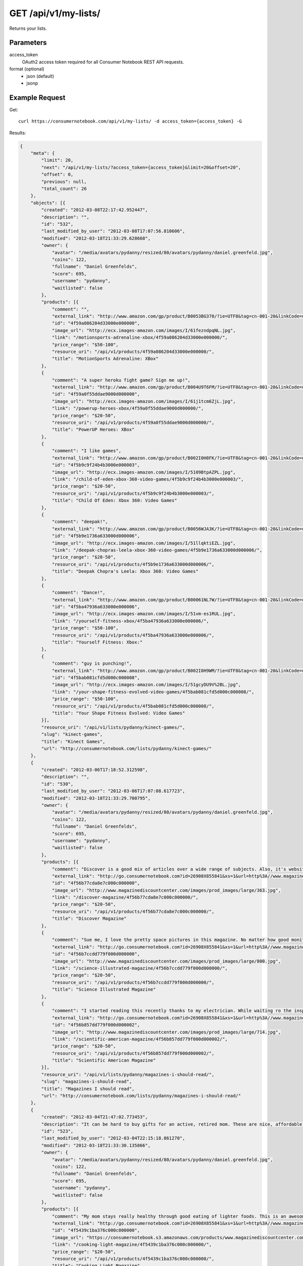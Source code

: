 .. _api-v1-my-lists:

=======================
GET /api/v1/my-lists/
=======================

Returns your lists.

Parameters
==========

access_token
    OAuth2 access token required for all Consumer Notebook REST API requests.

format (optional)
    * json (default)
    * jsonp
    

Example Request
================

Get::

    curl https://consumernotebook.com/api/v1/my-lists/ -d access_token={access_token} -G
    
Results:    

.. sourcecode:: javascript

    {
        "meta": {
            "limit": 20,
            "next": "/api/v1/my-lists/?access_token={access_token}&limit=20&offset=20",
            "offset": 0,
            "previous": null,
            "total_count": 26
        },
        "objects": [{
            "created": "2012-03-08T22:17:42.952447",
            "description": "",
            "id": "532",
            "last_modified_by_user": "2012-03-08T17:07:56.810606",
            "modified": "2012-03-18T21:33:29.628668",
            "owner": {
                "avatar": "/media/avatars/pydanny/resized/80/avatars/pydanny/daniel.greenfeld.jpg",
                "coins": 122,
                "fullname": "Daniel Greenfelds",
                "score": 695,
                "username": "pydanny",
                "waitlisted": false
            },
            "products": [{
                "comment": "",
                "external_link": "http://www.amazon.com/gp/product/B0053BG370/?ie=UTF8&tag=cn-001-20&linkCode=ur2",
                "id": "4f59a086204d33000e000000",
                "image_url": "http://ecx.images-amazon.com/images/I/61fezndpqNL.jpg",
                "link": "/motionsports-adrenaline-xbox/4f59a086204d33000e000000/",
                "price_range": "$50-100",
                "resource_uri": "/api/v1/products/4f59a086204d33000e000000/",
                "title": "MotionSports Adrenaline: XBox"
            },
            {
                "comment": "A super heroku fight game? Sign me up!",
                "external_link": "http://www.amazon.com/gp/product/B004U9T6FM/?ie=UTF8&tag=cn-001-20&linkCode=ur2",
                "id": "4f59a0f55ddae9000d000000",
                "image_url": "http://ecx.images-amazon.com/images/I/61j1tcm6ZjL.jpg",
                "link": "/powerup-heroes-xbox/4f59a0f55ddae9000d000000/",
                "price_range": "$20-50",
                "resource_uri": "/api/v1/products/4f59a0f55ddae9000d000000/",
                "title": "PowerUP Heroes: XBox"
            },
            {
                "comment": "I like games",
                "external_link": "http://www.amazon.com/gp/product/B002I0H8FK/?ie=UTF8&tag=cn-001-20&linkCode=ur2",
                "id": "4f5b9c9f24b4b3000e000003",
                "image_url": "http://ecx.images-amazon.com/images/I/5109BtpAZPL.jpg",
                "link": "/child-of-eden-xbox-360-video-games/4f5b9c9f24b4b3000e000003/",
                "price_range": "$20-50",
                "resource_uri": "/api/v1/products/4f5b9c9f24b4b3000e000003/",
                "title": "Child Of Eden: Xbox 360: Video Games"
            },
            {
                "comment": "deepak!",
                "external_link": "http://www.amazon.com/gp/product/B0056WJA3K/?ie=UTF8&tag=cn-001-20&linkCode=ur2",
                "id": "4f5b9e1736a633000d000006",
                "image_url": "http://ecx.images-amazon.com/images/I/51llqktiEZL.jpg",
                "link": "/deepak-chopras-leela-xbox-360-video-games/4f5b9e1736a633000d000006/",
                "price_range": "$20-50",
                "resource_uri": "/api/v1/products/4f5b9e1736a633000d000006/",
                "title": "Deepak Chopra's Leela: Xbox 360: Video Games"
            },
            {
                "comment": "Dance!",
                "external_link": "http://www.amazon.com/gp/product/B00061NL7W/?ie=UTF8&tag=cn-001-20&linkCode=ur2",
                "id": "4f5ba47936a633000e000006",
                "image_url": "http://ecx.images-amazon.com/images/I/51vm-es1RUL.jpg",
                "link": "/yourself-fitness-xbox/4f5ba47936a633000e000006/",
                "price_range": "$50-100",
                "resource_uri": "/api/v1/products/4f5ba47936a633000e000006/",
                "title": "Yourself Fitness: Xbox:"
            },
            {
                "comment": "guy is punching!",
                "external_link": "http://www.amazon.com/gp/product/B002I0H9WM/?ie=UTF8&tag=cn-001-20&linkCode=ur2",
                "id": "4f5bab081cfd5d000c000008",
                "image_url": "http://ecx.images-amazon.com/images/I/51gcyDU9V%2BL.jpg",
                "link": "/your-shape-fitness-evolved-video-games/4f5bab081cfd5d000c000008/",
                "price_range": "$50-100",
                "resource_uri": "/api/v1/products/4f5bab081cfd5d000c000008/",
                "title": "Your Shape Fitness Evolved: Video Games"
            }],
            "resource_uri": "/api/v1/lists/pydanny/kinect-games/",
            "slug": "kinect-games",
            "title": "Kinect Games",
            "url": "http://consumernotebook.com/lists/pydanny/kinect-games/"
        },
        {
            "created": "2012-03-06T17:18:52.312598",
            "description": "",
            "id": "530",
            "last_modified_by_user": "2012-03-06T17:07:08.617723",
            "modified": "2012-03-18T21:33:29.700795",
            "owner": {
                "avatar": "/media/avatars/pydanny/resized/80/avatars/pydanny/daniel.greenfeld.jpg",
                "coins": 122,
                "fullname": "Daniel Greenfelds",
                "score": 695,
                "username": "pydanny",
                "waitlisted": false
            },
            "products": [{
                "comment": "Discover is a good mix of articles over a wide range of subjects. Also, it's website is served out with the Python programming language.",
                "external_link": "http://go.consumernotebook.com?id=26908X855841&xs=1&url=http%3A//www.magazinediscountcenter.com/magazine-subscription/Discover.html",
                "id": "4f56b77cda8e7c000c000000",
                "image_url": "http://www.magazinediscountcenter.com/images/prod_images/large/363.jpg",
                "link": "/discover-magazine/4f56b77cda8e7c000c000000/",
                "price_range": "$20-50",
                "resource_uri": "/api/v1/products/4f56b77cda8e7c000c000000/",
                "title": "Discover Magazine"
            },
            {
                "comment": "Sue me, I love the pretty space pictures in this magazine. No matter how good monitors get, you can't get the same thing electronically.",
                "external_link": "http://go.consumernotebook.com?id=26908X855841&xs=1&url=http%3A//www.magazinediscountcenter.com/magazine-subscription/Science-Illustrated.html",
                "id": "4f56b7ccdd779f000d000000",
                "image_url": "http://www.magazinediscountcenter.com/images/prod_images/large/800.jpg",
                "link": "/science-illustrated-magazine/4f56b7ccdd779f000d000000/",
                "price_range": "$20-50",
                "resource_uri": "/api/v1/products/4f56b7ccdd779f000d000000/",
                "title": "Science Illustrated Magazine"
            },
            {
                "comment": "I started reading this recently thanks to my electrician. While waiting ro the inspector, he had a few in his van. ",
                "external_link": "http://go.consumernotebook.com?id=26908X855841&xs=1&url=http%3A//www.magazinediscountcenter.com/magazine-subscription/Scientific-American.html",
                "id": "4f56b857dd779f000d000002",
                "image_url": "http://www.magazinediscountcenter.com/images/prod_images/large/714.jpg",
                "link": "/scientific-american-magazine/4f56b857dd779f000d000002/",
                "price_range": "$20-50",
                "resource_uri": "/api/v1/products/4f56b857dd779f000d000002/",
                "title": "Scientific American Magazine"
            }],
            "resource_uri": "/api/v1/lists/pydanny/magazines-i-should-read/",
            "slug": "magazines-i-should-read",
            "title": "Magazines I should read",
            "url": "http://consumernotebook.com/lists/pydanny/magazines-i-should-read/"
        },
        {
            "created": "2012-03-04T21:47:02.773453",
            "description": "It can be hard to buy gifts for an active, retired mom. These are nice, affordable gifts any mother would love.",
            "id": "523",
            "last_modified_by_user": "2012-03-04T22:15:18.861270",
            "modified": "2012-03-18T21:33:30.135866",
            "owner": {
                "avatar": "/media/avatars/pydanny/resized/80/avatars/pydanny/daniel.greenfeld.jpg",
                "coins": 122,
                "fullname": "Daniel Greenfelds",
                "score": 695,
                "username": "pydanny",
                "waitlisted": false
            },
            "products": [{
                "comment": "My mom stays really healthy through good eating of lighter foods. This is an awesome periodical to help her out.",
                "external_link": "http://go.consumernotebook.com?id=26908X855841&xs=1&url=http%3A//www.magazinediscountcenter.com/magazine-subscription/Cooking-Light.html",
                "id": "4f5439c1ba376c000c000000",
                "image_url": "https://consumernotebook.s3.amazonaws.com/products/www.magazinediscountcenter.com/images/prod_images/large/331.jpg",
                "link": "/cooking-light-magazine/4f5439c1ba376c000c000000/",
                "price_range": "$20-50",
                "resource_uri": "/api/v1/products/4f5439c1ba376c000c000000/",
                "title": "Cooking Light Magazine"
            },
            {
                "comment": "This is great for any garden, large or small. Mom can pack in a lot of herbs or flowers into a small location in a very attractive package.",
                "external_link": "http://www.amazon.com/gp/product/B002IYHIKG/?ie=UTF8&tag=cn-001-20&linkCode=ur2",
                "id": "4f5453dfb15ef7000e000000",
                "image_url": "http://ecx.images-amazon.com/images/I/41%2Bz99pmfVL.jpg",
                "link": "/akro-mils-stack-a-pot/4f5453dfb15ef7000e000000/",
                "price_range": "$20-50",
                "resource_uri": "/api/v1/products/4f5453dfb15ef7000e000000/",
                "title": "Akro-Mils Stack-A-Pot"
            },
            {
                "comment": "Yoga has been taken up by a lot of active, retired moms. This mat stays odor free pretty much forever, and is thick enough to keep joints off cold, hard floors.",
                "external_link": "http://www.amazon.com/gp/product/B004TN51EE/?ie=UTF8&tag=cn-001-20&linkCode=ur2",
                "id": "4f54546cb15ef7000e000002",
                "image_url": "http://ecx.images-amazon.com/images/I/41i3G25PRZL.jpg",
                "link": "/aurorae-classic-yoga-mat-always-smells-good/4f54546cb15ef7000e000002/",
                "price_range": "$20-50",
                "resource_uri": "/api/v1/products/4f54546cb15ef7000e000002/",
                "title": "Aurorae Classic Yoga Mat - Always smells good."
            },
            {
                "comment": "Because of their longevity, moms often prefer plants over flowers. ",
                "external_link": "http://go.consumernotebook.com?id=26908X855841&xs=1&url=http%3A//www.flowersacrossamerica.com/product.cfm%3Fdcode%3DC26-2943",
                "id": "4f5459dfb15ef7000c000006",
                "image_url": "http://www.flowersacrossamerica.com/flowers/products/C26-2943.jpg",
                "link": "/french-garden-best-selling-flowers/4f5459dfb15ef7000c000006/",
                "price_range": "$50-100",
                "resource_uri": "/api/v1/products/4f5459dfb15ef7000c000006/",
                "title": "French Garden - Best Selling Flowers"
            },
            {
                "comment": "On the pricey side of things, this ultrabook has the grace of the MacBook Air and the familiarity of Windows.",
                "external_link": "http://go.consumernotebook.com?id=26908X855841&xs=1&url=http%3A//www.newegg.com/Product/Product.aspx%3FItem%3DN82E16834230171",
                "id": "4f545c01b15ef7000c000008",
                "image_url": "http://images17.newegg.com/is/image/newegg/34-230-171-TS?$S300W$",
                "link": "/asus-zenbook-ux31e-dh52-ultrabook-i5-170ghz-133-4gb-128gb-ssd-hdd/4f545c01b15ef7000c000008/",
                "price_range": "$1000-2000",
                "resource_uri": "/api/v1/products/4f545c01b15ef7000c000008/",
                "title": "ASUS Zenbook UX31E-DH52 Ultrabook i5 1.70GHz 13.3\" 4GB  128GB SSD HDD"
            },
            {
                "comment": "A nicely affordable laptop to give your mom, the Asus brand is known for their quality components and assembly.",
                "external_link": "http://go.consumernotebook.com?id=26908X855841&xs=1&url=http%3A//www.newegg.com/Product/Product.aspx%3FItem%3DN82E16834230359",
                "id": "4f545ceeb15ef7000e000004",
                "image_url": "http://images10.newegg.com/NeweggImage/ProductImageCompressAll300/34-230-359-02.jpg",
                "link": "/asus-eee-pc-matte-black-intel-atom-n2600-160ghz-101-1gb-ddr3-memory-320gb-hdd-netbook/4f545ceeb15ef7000e000004/",
                "price_range": "$200-500",
                "resource_uri": "/api/v1/products/4f545ceeb15ef7000e000004/",
                "title": "ASUS Eee PC Matte Black Intel Atom N2600, 1.60GHz 10.1\" 1GB DDR3 Memory 320GB HDD Netbook"
            },
            {
                "comment": "She types a lot.",
                "external_link": "http://www.amazon.com/gp/product/B00166DR9S/?ie=UTF8&tag=cn-001-20&linkCode=ur2",
                "id": "4f5a7c07204d33000c000001",
                "image_url": "http://ecx.images-amazon.com/images/I/4158fFJJcUL.jpg",
                "link": "/boss-black-leatherplus-executive-chair/4f5a7c07204d33000c000001/",
                "price_range": "$100-200",
                "resource_uri": "/api/v1/products/4f5a7c07204d33000c000001/",
                "title": "Boss Black LeatherPlus Executive Chair"
            }],
            "resource_uri": "/api/v1/lists/pydanny/gifts-to-give-your-retired-mom/",
            "slug": "gifts-to-give-your-retired-mom",
            "title": "Gifts to give your retired mom",
            "url": "http://consumernotebook.com/lists/pydanny/gifts-to-give-your-retired-mom/"
        },
        {
            "created": "2012-02-26T16:57:07.354140",
            "description": "Help me fill this out. Send me recommendations to my twitter account as pydanny.",
            "id": "503",
            "last_modified_by_user": "2012-02-27T09:41:07.737663",
            "modified": "2012-03-18T21:33:31.089989",
            "owner": {
                "avatar": "/media/avatars/pydanny/resized/80/avatars/pydanny/daniel.greenfeld.jpg",
                "coins": 122,
                "fullname": "Daniel Greenfelds",
                "score": 695,
                "username": "pydanny",
                "waitlisted": false
            },
            "products": [{
                "comment": "",
                "external_link": "http://go.consumernotebook.com?id=26908X855841&xs=1&url=http%3A//macromates.com/",
                "id": "4f4ad4e35a4305000d000000",
                "image_url": "https://consumernotebook.s3.amazonaws.com/products/manual.macromates.com/images/project_window_with_tabs.png",
                "link": "/textmate-the-missing-editor-for-mac-os-x/4f4ad4e35a4305000d000000/",
                "price_range": "Coming",
                "resource_uri": "/api/v1/products/4f4ad4e35a4305000d000000/",
                "title": "TextMate: The Missing Editor for Mac OS X"
            },
            {
                "comment": "",
                "external_link": "http://go.consumernotebook.com?id=26908X855841&xs=1&url=http%3A//www.sublimetext.com/",
                "id": "4f4ad53a5a4305000e000000",
                "image_url": "https://consumernotebook.s3.amazonaws.com/products/www.sublimetext.com/screenshots/pythonHeroSmall.png",
                "link": "/sublime-text/4f4ad53a5a4305000e000000/",
                "price_range": "Coming",
                "resource_uri": "/api/v1/products/4f4ad53a5a4305000e000000/",
                "title": "Sublime Text"
            },
            {
                "comment": "",
                "external_link": "http://go.consumernotebook.com?id=26908X855841&xs=1&url=http%3A//www.jetbrains.com/pycharm/index.html",
                "id": "4f4ad5b861e9e4000e000000",
                "image_url": "https://consumernotebook.s3.amazonaws.com/products/www.jetbrains.com/img/logo_bw.gif",
                "link": "/jetbrains-pycharm/4f4ad5b861e9e4000e000000/",
                "price_range": "Coming",
                "resource_uri": "/api/v1/products/4f4ad5b861e9e4000e000000/",
                "title": "JetBrains PyCharm"
            },
            {
                "comment": "",
                "external_link": "http://go.consumernotebook.com?id=26908X855841&xs=1&url=http%3A//pydev.org/",
                "id": "4f4ad5d55a4c6f000d000000",
                "image_url": "https://consumernotebook.s3.amazonaws.com/products/pydev.org/images/pydev_banner2.gif",
                "link": "/pydev/4f4ad5d55a4c6f000d000000/",
                "price_range": "Coming",
                "resource_uri": "/api/v1/products/4f4ad5d55a4c6f000d000000/",
                "title": "PyDev"
            },
            {
                "comment": "",
                "external_link": "http://go.consumernotebook.com?id=26908X855841&xs=1&url=https%3A//store.activestate.com/komodo-ide",
                "id": "4f4bedc7776e5e000c000000",
                "image_url": "https://consumernotebook.s3.amazonaws.com/products/store.activestate.com/sites/default/files/category_pictures/box_2012_komodo_ide_7.png",
                "link": "/komodo-ide-7-from-activestate/4f4bedc7776e5e000c000000/",
                "price_range": "Coming",
                "resource_uri": "/api/v1/products/4f4bedc7776e5e000c000000/",
                "title": "Komodo IDE 7 from ActiveState"
            },
            {
                "comment": "According to codeplex, VS supports both Iron Python and CPython.",
                "external_link": "http://go.consumernotebook.com?id=26908X855841&xs=1&url=http%3A//www.microsoftstore.com/store/msstore/en_US/pd/productID.216633300/topseller.true",
                "id": "4f4c298b611f84000d000000",
                "image_url": "https://consumernotebook.s3.amazonaws.com/products/dri1.img.digitalrivercontent.net/DRHM/Storefront/Company/msstore/images/software/pdp/en-US_Visual_Studio_Pro_2010_ESD_C5E-00532.jpg",
                "link": "/microsoft-visual-studio-2010-professional/4f4c298b611f84000d000000/",
                "price_range": "Coming",
                "resource_uri": "/api/v1/products/4f4c298b611f84000d000000/",
                "title": "Microsoft Visual Studio 2010 Professional"
            }],
            "resource_uri": "/api/v1/lists/pydanny/complete-list-of-python-editors/",
            "slug": "complete-list-of-python-editors",
            "title": "Complete List of Python Editors",
            "url": "http://consumernotebook.com/lists/pydanny/complete-list-of-python-editors/"
        },
        {
            "created": "2012-02-25T13:24:39.212716",
            "description": "",
            "id": "500",
            "last_modified_by_user": "2012-02-25T11:59:07.083030",
            "modified": "2012-03-18T21:33:31.257813",
            "owner": {
                "avatar": "/media/avatars/pydanny/resized/80/avatars/pydanny/daniel.greenfeld.jpg",
                "coins": 122,
                "fullname": "Daniel Greenfelds",
                "score": 695,
                "username": "pydanny",
                "waitlisted": false
            },
            "products": [{
                "comment": "",
                "external_link": "http://www.amazon.com/gp/product/B0050SW8OS/?ie=UTF8&tag=cn-001-20&linkCode=ur2",
                "id": "4f4951976721be000e000002",
                "image_url": "http://ecx.images-amazon.com/images/I/51%2Bqo7LzBgL.jpg",
                "link": "/uncharted-golden-abyss/4f4951976721be000e000002/",
                "price_range": "Coming",
                "resource_uri": "/api/v1/products/4f4951976721be000e000002/",
                "title": "Uncharted: Golden Abyss"
            },
            {
                "comment": "",
                "external_link": "http://www.amazon.com/gp/product/B006PP41Q8/?ie=UTF8&tag=cn-001-20&linkCode=ur2",
                "id": "4f4951ac3ad8f20012000000",
                "image_url": "http://ecx.images-amazon.com/images/I/31lvjvwfwxL.jpg",
                "link": "/playstation-vita-travel-pouch/4f4951ac3ad8f20012000000/",
                "price_range": "Coming",
                "resource_uri": "/api/v1/products/4f4951ac3ad8f20012000000/",
                "title": "PlayStation Vita Travel Pouch"
            },
            {
                "comment": "",
                "external_link": "http://www.amazon.com/gp/product/B006WJ6YH6/?ie=UTF8&tag=cn-001-20&linkCode=ur2",
                "id": "4f4951bcdd83af000d000000",
                "image_url": "http://ecx.images-amazon.com/images/I/61UdIS4QRTL.jpg",
                "link": "/rayman-origins-playstation-vita-video-games/4f4951bcdd83af000d000000/",
                "price_range": "Coming",
                "resource_uri": "/api/v1/products/4f4951bcdd83af000d000000/",
                "title": "Rayman Origins: playstation vita: Video Games"
            },
            {
                "comment": "",
                "external_link": "http://www.amazon.com/gp/product/B006VB2W08/?ie=UTF8&tag=cn-001-20&linkCode=ur2",
                "id": "4f4951d26721be000d000004",
                "image_url": "http://ecx.images-amazon.com/images/I/51TcmZUul6L.jpg",
                "link": "/lumines-electronic-symphonygames/4f4951d26721be000d000004/",
                "price_range": "Coming",
                "resource_uri": "/api/v1/products/4f4951d26721be000d000004/",
                "title": "Lumines: Electronic SymphonyGames"
            },
            {
                "comment": "",
                "external_link": "http://www.amazon.com/gp/product/B005UDTT7C/?ie=UTF8&tag=cn-001-20&linkCode=ur2",
                "id": "4f4951e8dd83af000e000002",
                "image_url": "http://ecx.images-amazon.com/images/I/61VPZBc9jtL.jpg",
                "link": "/ultimate-marvel-vs-capcom-3-playstation-vita/4f4951e8dd83af000e000002/",
                "price_range": "Coming",
                "resource_uri": "/api/v1/products/4f4951e8dd83af000e000002/",
                "title": "Ultimate Marvel vs Capcom 3: playstation vita"
            },
            {
                "comment": "",
                "external_link": "http://www.amazon.com/gp/product/B006JKASCK/?ie=UTF8&tag=cn-001-20&linkCode=ur2",
                "id": "4f49fe32251fca000e000000",
                "image_url": "http://ecx.images-amazon.com/images/I/51yVozJTUlL.jpg",
                "link": "/32gb-playstation-vita-memory-card/4f49fe32251fca000e000000/",
                "price_range": "Coming",
                "resource_uri": "/api/v1/products/4f49fe32251fca000e000000/",
                "title": "32GB PlayStation Vita Memory Card"
            },
            {
                "comment": "",
                "external_link": "http://www.amazon.com/gp/product/B002I0GY9G/?ie=UTF8&tag=cn-001-20&linkCode=ur2",
                "id": "4f49fe4a80efee000c000000",
                "image_url": "http://ecx.images-amazon.com/images/I/516L0JC1b9L.jpg",
                "link": "/army-corps-of-hell/4f49fe4a80efee000c000000/",
                "price_range": "Coming",
                "resource_uri": "/api/v1/products/4f49fe4a80efee000c000000/",
                "title": "Army Corps of Hell"
            },
            {
                "comment": "",
                "external_link": "http://www.amazon.com/gp/product/B006JKARZS/?ie=UTF8&tag=cn-001-20&linkCode=ur2",
                "id": "4f49fe5e58d56d000e000003",
                "image_url": "http://ecx.images-amazon.com/images/I/31lbtT45WjL.jpg",
                "link": "/playstation-vita-cradle-video-games/4f49fe5e58d56d000e000003/",
                "price_range": "Coming",
                "resource_uri": "/api/v1/products/4f49fe5e58d56d000e000003/",
                "title": "PlayStation Vita Cradle: Video Games"
            },
            {
                "comment": "",
                "external_link": "http://www.amazon.com/gp/product/B0050SW93S/?ie=UTF8&tag=cn-001-20&linkCode=ur2",
                "id": "4f49fe75251fca000e000002",
                "image_url": "http://ecx.images-amazon.com/images/I/517T81mwtUL.jpg",
                "link": "/resistance-burning-skies/4f49fe75251fca000e000002/",
                "price_range": "Coming",
                "resource_uri": "/api/v1/products/4f49fe75251fca000e000002/",
                "title": "Resistance: Burning Skies"
            },
            {
                "comment": "",
                "external_link": "http://www.amazon.com/gp/product/B006JI3Q7G/?ie=UTF8&tag=cn-001-20&linkCode=ur2",
                "id": "4f49fe9a251fca000c000003",
                "image_url": "http://ecx.images-amazon.com/images/I/51zm67qu-lL.jpg",
                "link": "/ea-sports-fifa-soccer/4f49fe9a251fca000c000003/",
                "price_range": "Coming",
                "resource_uri": "/api/v1/products/4f49fe9a251fca000c000003/",
                "title": "EA Sports FIFA Soccer"
            },
            {
                "comment": "",
                "external_link": "http://www.amazon.com/gp/product/B006VB2W0S/?ie=UTF8&tag=cn-001-20&linkCode=ur2",
                "id": "4f49feaa80efee000e000000",
                "image_url": "http://ecx.images-amazon.com/images/I/51RWFClN%2B4L.jpg",
                "link": "/dungeon-hunter-alliance/4f49feaa80efee000e000000/",
                "price_range": "Coming",
                "resource_uri": "/api/v1/products/4f49feaa80efee000e000000/",
                "title": "Dungeon Hunter Alliance"
            },
            {
                "comment": "",
                "external_link": "http://www.amazon.com/gp/product/B006FRNBB2/?ie=UTF8&tag=cn-001-20&linkCode=ur2",
                "id": "4f49feba251fca000d000000",
                "image_url": "http://ecx.images-amazon.com/images/I/61VdnLL2SPL.jpg",
                "link": "/touch-my-katamari/4f49feba251fca000d000000/",
                "price_range": "Coming",
                "resource_uri": "/api/v1/products/4f49feba251fca000d000000/",
                "title": "Touch My Katamari"
            },
            {
                "comment": "",
                "external_link": "http://www.amazon.com/gp/product/B006ZPAY46/?ie=UTF8&tag=cn-001-20&linkCode=ur2",
                "id": "4f49fec980efee000d000000",
                "image_url": "http://ecx.images-amazon.com/images/I/61igaHsoqyL.jpg",
                "link": "/unit-13/4f49fec980efee000d000000/",
                "price_range": "Coming",
                "resource_uri": "/api/v1/products/4f49fec980efee000d000000/",
                "title": "Unit 13"
            },
            {
                "comment": "",
                "external_link": "http://www.amazon.com/gp/product/B0074LJ3CE/?ie=UTF8&tag=cn-001-20&linkCode=ur2",
                "id": "4f49fed6251fca000d000002",
                "image_url": "http://ecx.images-amazon.com/images/I/51j21mljVPL.jpg",
                "link": "/mortal-kombat/4f49fed6251fca000d000002/",
                "price_range": "Coming",
                "resource_uri": "/api/v1/products/4f49fed6251fca000d000002/",
                "title": "Mortal Kombat"
            },
            {
                "comment": "",
                "external_link": "http://www.amazon.com/gp/product/B006FRNASG/?ie=UTF8&tag=cn-001-20&linkCode=ur2",
                "id": "4f49feec80efee000e000002",
                "image_url": "http://ecx.images-amazon.com/images/I/51I7lgmDoTL.jpg",
                "link": "/shinobido-2-revenge-of-zen/4f49feec80efee000e000002/",
                "price_range": "Coming",
                "resource_uri": "/api/v1/products/4f49feec80efee000e000002/",
                "title": "Shinobido 2: Revenge of Zen"
            },
            {
                "comment": "",
                "external_link": "http://www.amazon.com/gp/product/B0050SW33E/?ie=UTF8&tag=cn-001-20&linkCode=ur2",
                "id": "4f49feff58d56d000e000005",
                "image_url": "http://ecx.images-amazon.com/images/I/51qyuoQCD1L.jpg",
                "link": "/modnation-racers/4f49feff58d56d000e000005/",
                "price_range": "Coming",
                "resource_uri": "/api/v1/products/4f49feff58d56d000e000005/",
                "title": "ModNation Racers"
            }],
            "resource_uri": "/api/v1/lists/pydanny/vita/",
            "slug": "vita",
            "title": "Vita",
            "url": "http://consumernotebook.com/lists/pydanny/vita/"
        },
        {
            "created": "2012-02-25T13:09:29.624082",
            "description": "",
            "id": "499",
            "last_modified_by_user": "2012-02-25T11:59:07.083030",
            "modified": "2012-03-18T21:33:31.280972",
            "owner": {
                "avatar": "/media/avatars/pydanny/resized/80/avatars/pydanny/daniel.greenfeld.jpg",
                "coins": 122,
                "fullname": "Daniel Greenfelds",
                "score": 695,
                "username": "pydanny",
                "waitlisted": false
            },
            "products": [{
                "comment": "",
                "external_link": "http://go.consumernotebook.com?id=26908X855841&xs=1&url=http%3A//www.thinkgeek.com/books/nonfiction/ec9d/%3Fpfm%3Drightcolumn_NewStuffFTW_2",
                "id": "4f494e096721be000d000002",
                "image_url": "https://consumernotebook.s3.amazonaws.com/products/www.thinkgeek.com/images/products/frontsquare/ec9d_the_manga_cookbook.jpg",
                "link": "/the-manga-cookbook/4f494e096721be000d000002/",
                "price_range": "Coming",
                "resource_uri": "/api/v1/products/4f494e096721be000d000002/",
                "title": "The Manga Cookbook"
            }],
            "resource_uri": "/api/v1/lists/pydanny/kitchen-fun/",
            "slug": "kitchen-fun",
            "title": "Kitchen Fun",
            "url": "http://consumernotebook.com/lists/pydanny/kitchen-fun/"
        },
        {
            "created": "2012-02-20T00:58:29.533556",
            "description": "",
            "id": "450",
            "last_modified_by_user": "2012-02-19T17:15:31.026725",
            "modified": "2012-03-18T21:33:33.701118",
            "owner": {
                "avatar": "/media/avatars/pydanny/resized/80/avatars/pydanny/daniel.greenfeld.jpg",
                "coins": 122,
                "fullname": "Daniel Greenfelds",
                "score": 695,
                "username": "pydanny",
                "waitlisted": false
            },
            "products": [{
                "comment": "",
                "external_link": "http://go.consumernotebook.com?id=26908X855841&xs=1&url=http%3A//www.vitaminworld.com/omega-3-and-flaxseed-228/triple-omega-3-6-9-018520",
                "id": "4f420b7b758920000b000006",
                "image_url": "http://images.vitaminimages.com/vw/VF/Assets/VitaminWorld_Products/018520.jpg",
                "link": "/triple-omega-3-6-9-coenzyme-q10coq10-supplements/4f420b7b758920000b000006/",
                "price_range": "Coming",
                "resource_uri": "/api/v1/products/4f420b7b758920000b000006/",
                "title": "Triple Omega 3-6-9 | Coenzyme Q10/CoQ10 Supplements"
            },
            {
                "comment": "",
                "external_link": "http://go.consumernotebook.com?id=26908X855841&xs=1&url=http%3A//www.vitaminworld.com/omega-3-and-flaxseed-228/omega-3-fish-oil-1000-mg-003835",
                "id": "4f420b93758920000b000008",
                "image_url": "http://images.vitaminimages.com/vw/VF/Assets/VitaminWorld_Products/003835.jpg",
                "link": "/omega-3-fish-oil-1000-mg/4f420b93758920000b000008/",
                "price_range": "Coming",
                "resource_uri": "/api/v1/products/4f420b93758920000b000008/",
                "title": "Omega-3 Fish Oil 1000 mg"
            },
            {
                "comment": "",
                "external_link": "http://go.consumernotebook.com?id=26908X855841&xs=1&url=http%3A//www.vitaminworld.com/omega-3-and-flaxseed-228/maximum-strength-triple-omega-3-6-9-010148",
                "id": "4f420baae7615d000c00000e",
                "image_url": "http://images.vitaminimages.com/vw/VF/Assets/VitaminWorld_Products/010148.jpg",
                "link": "/maximum-strength-triple-omega-3-6-9/4f420baae7615d000c00000e/",
                "price_range": "Coming",
                "resource_uri": "/api/v1/products/4f420baae7615d000c00000e/",
                "title": "Maximum Strength Triple Omega 3-6-9"
            },
            {
                "comment": "",
                "external_link": "http://go.consumernotebook.com?id=26908X855841&xs=1&url=http%3A//www.vitaminworld.com/omega-3-and-flaxseed-228/wild-salmon-oil-1000-mg-004463",
                "id": "4f420be1758920000c000006",
                "image_url": "http://images.vitaminimages.com/vw/VF/Assets/VitaminWorld_Products/004463.jpg",
                "link": "/wild-salmon-oil-1000-mg/4f420be1758920000c000006/",
                "price_range": "Coming",
                "resource_uri": "/api/v1/products/4f420be1758920000c000006/",
                "title": "Wild Salmon Oil 1000 mg."
            }],
            "resource_uri": "/api/v1/lists/pydanny/health-food-and-vitamins/",
            "slug": "health-food-and-vitamins",
            "title": "Health Food and vitamins",
            "url": "http://consumernotebook.com/lists/pydanny/health-food-and-vitamins/"
        },
        {
            "created": "2012-02-18T22:14:55.262107",
            "description": "",
            "id": "438",
            "last_modified_by_user": "2012-02-18T22:09:23.437132",
            "modified": "2012-03-18T21:33:34.473370",
            "owner": {
                "avatar": "/media/avatars/pydanny/resized/80/avatars/pydanny/daniel.greenfeld.jpg",
                "coins": 122,
                "fullname": "Daniel Greenfelds",
                "score": 695,
                "username": "pydanny",
                "waitlisted": false
            },
            "products": [{
                "comment": "",
                "external_link": "http://go.consumernotebook.com?id=26908X855841&xs=1&url=http%3A//www.performancebike.com/bikes/Product_10052_10551_1094383_-1_1657509_1657508_400327",
                "id": "4f40935fefc040000a000000",
                "image_url": "http://media.performancebike.com/images/performance/products/medium/30-4207-BLG-SIDE.jpg",
                "link": "/2011-fuji-outland-29er-20-mountain-bike/4f40935fefc040000a000000/",
                "price_range": "Coming",
                "resource_uri": "/api/v1/products/4f40935fefc040000a000000/",
                "title": "2011 Fuji Outland 29er 2.0 Mountain Bike"
            },
            {
                "comment": "",
                "external_link": "http://go.consumernotebook.com?id=26908X855841&xs=1&url=http%3A//www.performancebike.com/bikes/Product_10052_10551_1110572_-1_1660010_1660008_400327",
                "id": "4f409389759712000c000000",
                "image_url": "http://media.performancebike.com/images/performance/products/medium/30-8976-BLK-SIDE.jpg",
                "link": "/2012-diamondback-overdrive-29er-mountain-bike/4f409389759712000c000000/",
                "price_range": "Coming",
                "resource_uri": "/api/v1/products/4f409389759712000c000000/",
                "title": "2012 Diamondback Overdrive 29er Mountain Bike"
            }],
            "resource_uri": "/api/v1/lists/pydanny/mountain-bikes/",
            "slug": "mountain-bikes",
            "title": "Mountain Bikes",
            "url": "http://consumernotebook.com/lists/pydanny/mountain-bikes/"
        },
        {
            "created": "2012-02-17T09:33:26.879452",
            "description": "This is where I list all the cycling gear I own or want to own or am evaluating.",
            "id": "428",
            "last_modified_by_user": "2012-02-17T08:20:12.277756",
            "modified": "2012-03-18T21:33:35.118906",
            "owner": {
                "avatar": "/media/avatars/pydanny/resized/80/avatars/pydanny/daniel.greenfeld.jpg",
                "coins": 122,
                "fullname": "Daniel Greenfelds",
                "score": 695,
                "username": "pydanny",
                "waitlisted": false
            },
            "products": [{
                "comment": "",
                "external_link": "http://go.consumernotebook.com?id=26908X855841&xs=1&url=http%3A//www.cleatskins.com/shop/Bikeskins%2520-%2520FullCoverageBikeskins/White",
                "id": "4f3e901fe0e026000c000001",
                "image_url": "http://www.cleatskins.com/shop/sites/default/files/imagecache/product/skins-085179%20final%20hero%20copy.jpg",
                "link": "/cleatskins-bikeskins-white-cleatskins/4f3e901fe0e026000c000001/",
                "price_range": "Coming",
                "resource_uri": "/api/v1/products/4f3e901fe0e026000c000001/",
                "title": "Cleatskins Bikeskins - White | Cleatskins"
            },
            {
                "comment": "",
                "external_link": "http://go.consumernotebook.com?id=26908X855841&xs=1&url=http%3A//www.performancebike.com/bikes/Product_10052_10551_1110572_-1_1660010_1660008_400327",
                "id": "4f409389759712000c000000",
                "image_url": "http://media.performancebike.com/images/performance/products/medium/30-8976-BLK-SIDE.jpg",
                "link": "/2012-diamondback-overdrive-29er-mountain-bike/4f409389759712000c000000/",
                "price_range": "Coming",
                "resource_uri": "/api/v1/products/4f409389759712000c000000/",
                "title": "2012 Diamondback Overdrive 29er Mountain Bike"
            }],
            "resource_uri": "/api/v1/lists/pydanny/bicyling/",
            "slug": "bicyling",
            "title": "Bicyling",
            "url": "http://consumernotebook.com/lists/pydanny/bicyling/"
        },
        {
            "created": "2012-02-16T11:55:24.279846",
            "description": "I need clothes and garments. The workouts are long and glorious, and I'm tired of lugging in an old travel backback.",
            "id": "425",
            "last_modified_by_user": "2012-02-18T13:56:45.549575",
            "modified": "2012-03-18T21:33:35.246908",
            "owner": {
                "avatar": "/media/avatars/pydanny/resized/80/avatars/pydanny/daniel.greenfeld.jpg",
                "coins": 122,
                "fullname": "Daniel Greenfelds",
                "score": 695,
                "username": "pydanny",
                "waitlisted": false
            },
            "products": [{
                "comment": "While it would be nice to get something that had Capoeira Batuque on it, this is a nice generic label.",
                "external_link": "http://go.consumernotebook.com?id=26908X855841&xs=1&url=http%3A//www.virtualcapoeira.com/info/accessories/pact_show/id_20420782/",
                "id": "4f3d5f48378789000b000000",
                "image_url": "http://www.virtualcapoeira.com/net/content/9291051201112819505420_300.jpg",
                "link": "/capoeira-cinch-pack-with-zipper-pocket/4f3d5f48378789000b000000/",
                "price_range": "Coming",
                "resource_uri": "/api/v1/products/4f3d5f48378789000b000000/",
                "title": "Capoeira Cinch Pack with Zipper Pocket"
            },
            {
                "comment": "",
                "external_link": "http://www.amazon.com/gp/product/B00547V62U/?ie=UTF8&tag=cn-001-20&linkCode=ur2",
                "id": "4f3d5f88378789000b000001",
                "image_url": "http://ecx.images-amazon.com/images/I/41LP21MqZmL.jpg",
                "link": "/hoodie-mens-black-capoeira-color-up-sports-clothing/4f3d5f88378789000b000001/",
                "price_range": "Coming",
                "resource_uri": "/api/v1/products/4f3d5f88378789000b000001/",
                "title": "Hoodie Mens Black \" CAPOEIRA COLOR UP \" Sports: Clothing"
            },
            {
                "comment": "",
                "external_link": "http://go.consumernotebook.com?id=26908X855841&xs=1&url=http%3A//www.virtualcapoeira.com/info/pants/pact_show/id_19386040/%3F",
                "id": "4f3d5f9b378789000c000001",
                "image_url": "http://www.virtualcapoeira.com/net/content/92910512006621233358879_300.jpg",
                "link": "/mens-white-training-pants-capoeira-pants-for-practicing/4f3d5f9b378789000c000001/",
                "price_range": "Coming",
                "resource_uri": "/api/v1/products/4f3d5f9b378789000c000001/",
                "title": "Mens White Training Pants | Capoeira Pants for Practicing"
            },
            {
                "comment": "",
                "external_link": "http://go.consumernotebook.com?id=26908X855841&xs=1&url=http%3A//www.virtualcapoeira.com/info/havaianas/pact_show/id_19385982/",
                "id": "4f401e2eb5cf53000b000001",
                "image_url": "http://www.virtualcapoeira.com/net/content/92910512006510221942913_300.jpg",
                "link": "/brazil-havaianas/4f401e2eb5cf53000b000001/",
                "price_range": "Coming",
                "resource_uri": "/api/v1/products/4f401e2eb5cf53000b000001/",
                "title": "Brazil Havaianas"
            },
            {
                "comment": "",
                "external_link": "http://go.consumernotebook.com?id=26908X855841&xs=1&url=http%3A//www.virtualcapoeira.com/info/atabaques/pact_show/id_19384823/",
                "id": "4f401ed75192ba000a000004",
                "image_url": "http://www.virtualcapoeira.com/net/content/92910512008121012593380_500.jpg",
                "link": "/atabaque-improved/4f401ed75192ba000a000004/",
                "price_range": "Coming",
                "resource_uri": "/api/v1/products/4f401ed75192ba000a000004/",
                "title": "Atabaque - Improved!"
            },
            {
                "comment": "",
                "external_link": "http://go.consumernotebook.com?id=26908X855841&xs=1&url=http%3A//www.virtualcapoeira.com/info/pandeiros/pact_show/id_19386016/",
                "id": "4f401f00b5cf53000b000002",
                "image_url": "http://www.virtualcapoeira.com/net/content/9291051200831193154964_500.jpg",
                "link": "/pandeiro/4f401f00b5cf53000b000002/",
                "price_range": "Coming",
                "resource_uri": "/api/v1/products/4f401f00b5cf53000b000002/",
                "title": "Pandeiro"
            },
            {
                "comment": "",
                "external_link": "http://www.amazon.com/gp/product/B004QITIAA/?ie=UTF8&tag=cn-001-20&linkCode=ur2",
                "id": "4f45afcafac4280100000000",
                "image_url": "http://ecx.images-amazon.com/images/I/51WxYLydVVL.jpg",
                "link": "/basic-techniques-of-capoeira/4f45afcafac4280100000000/",
                "price_range": "Coming",
                "resource_uri": "/api/v1/products/4f45afcafac4280100000000/",
                "title": "Basic Techniques Of Capoeira"
            }],
            "resource_uri": "/api/v1/lists/pydanny/capoeira-gear/",
            "slug": "capoeira-gear",
            "title": "Capoeira Gear",
            "url": "http://consumernotebook.com/lists/pydanny/capoeira-gear/"
        },
        {
            "created": "2012-01-19T00:28:26.246811",
            "description": "These are ones with crisp technique, camera, and plot.",
            "id": "420",
            "last_modified_by_user": "2012-02-15T19:39:19.418103",
            "modified": "2012-03-18T21:33:35.399116",
            "owner": {
                "avatar": "/media/avatars/pydanny/resized/80/avatars/pydanny/daniel.greenfeld.jpg",
                "coins": 122,
                "fullname": "Daniel Greenfelds",
                "score": 695,
                "username": "pydanny",
                "waitlisted": false
            },
            "products": [{
                "comment": "Really good from a technical aspect, this traditional martial arts story is like a step back into some of the post-war films about the Sino-Japanese conflict.",
                "external_link": "http://go.consumernotebook.com?id=26908X855841&xs=1&url=http%3A//www.tkqlhce.com/click-5536662-10475872%3Furl%3Dhttp%253A%252F%252Fwww.bestbuy.com%252Fsite%252Folspage.jsp%253Fid%253D1954262%2526skuId%253D18601525%2526type%253Dproduct%2526ci_src%253D11138%2526ci_sku%253D18601525",
                "id": "4f3c0176ebae2600040000dd",
                "image_url": "http://images.bestbuy.com/BestBuy_US/images/products/1860/18601525.jpg",
                "link": "/ip-man-dubbed-subtitle-ac3/4f3c0176ebae2600040000dd/",
                "price_range": "Coming",
                "resource_uri": "/api/v1/products/4f3c0176ebae2600040000dd/",
                "title": "Ip Man - Dubbed Subtitle AC3"
            },
            {
                "comment": "This is the original 1978 film with master kicker Hwang Jang Lee as the bad guy. The subtitled version is infinitely better than the dubbed, because otherwise you will miss the earth, rich Cantonese humor of the period. ",
                "external_link": "http://go.consumernotebook.com?id=26908X855841&xs=1&url=http%3A//www.jdoqocy.com/click-5536662-10475872%3Furl%3Dhttp%253A%252F%252Fwww.bestbuy.com%252Fsite%252Folspage.jsp%253Fid%253D21522%2526skuId%253D4522369%2526type%253Dproduct%2526ci_src%253D11138%2526ci_sku%253D4522369",
                "id": "4f3c0187ebae260004000140",
                "image_url": "http://images.bestbuy.com/BestBuy_US/images/products/4522/4522369.jpg",
                "link": "/drunken-master-widescreen-dubbed-subtitle/4f3c0187ebae260004000140/",
                "price_range": "$10-20",
                "resource_uri": "/api/v1/products/4f3c0187ebae260004000140/",
                "title": "Drunken Master - Widescreen Dubbed Subtitle"
            },
            {
                "comment": "The sequel to the first Ip Man movie, this is a really good depiction of post-war Hong Kong. The early part of the film has an embellished depiction of the sort of challenges that used to happen in martial arts communities. The later part of the movie is also pretty good, sort of like Rocky I & II but with Kung Fu vs Boxing.",
                "external_link": "http://go.consumernotebook.com?id=26908X855841&xs=1&url=http%3A//www.tkqlhce.com/click-5536662-10475872%3Furl%3Dhttp%253A%252F%252Fwww.bestbuy.com%252Fsite%252Folspage.jsp%253Fid%253D2181504%2526skuId%253D19008394%2526type%253Dproduct%2526ci_src%253D11138%2526ci_sku%253D19008394",
                "id": "4f3c018bebae26000400016f",
                "image_url": "http://images.bestbuy.com/BestBuy_US/images/products/1900/19008394.jpg",
                "link": "/ip-man-2-legend-of-the-grandmaster-/4f3c018bebae26000400016f/",
                "price_range": "Coming",
                "resource_uri": "/api/v1/products/4f3c018bebae26000400016f/",
                "title": "Ip Man 2: Legend of the Grandmaster -"
            }],
            "resource_uri": "/api/v1/lists/pydanny/good-martial-arts-movies/",
            "slug": "good-martial-arts-movies",
            "title": "Good Martial Arts movies",
            "url": "http://consumernotebook.com/lists/pydanny/good-martial-arts-movies/"
        },
        {
            "created": "2012-01-17T16:17:28.595236",
            "description": "I love Python but I'm doing a lot of Javascript these days. Either in JQuery or MongoDB. These are the books that I live by in my day-to-day efforts as a developer.",
            "id": "418",
            "last_modified_by_user": "2012-02-15T19:39:46.183310",
            "modified": "2012-03-18T21:33:35.533323",
            "owner": {
                "avatar": "/media/avatars/pydanny/resized/80/avatars/pydanny/daniel.greenfeld.jpg",
                "coins": 122,
                "fullname": "Daniel Greenfelds",
                "score": 695,
                "username": "pydanny",
                "waitlisted": false
            },
            "products": [{
                "comment": "",
                "external_link": "http://www.amazon.com/gp/product/0596517742/?ie=UTF8&tag=cn-001-20&linkCode=ur2",
                "id": "4f3c0164ebae260004000040",
                "image_url": "http://ecx.images-amazon.com/images/I/51YIYr01vsL.jpg",
                "link": "/javascript-the-good-parts/4f3c0164ebae260004000040/",
                "price_range": "Coming",
                "resource_uri": "/api/v1/products/4f3c0164ebae260004000040/",
                "title": "JavaScript: The Good Parts"
            },
            {
                "comment": "",
                "external_link": "http://www.amazon.com/gp/product/193398869X/?ie=UTF8&tag=cn-001-20&linkCode=ur2",
                "id": "4f3c0192ebae260004000186",
                "image_url": "http://ecx.images-amazon.com/images/I/51jbPsZnqhL.jpg",
                "link": "/secrets-of-the-javascript-ninja/4f3c0192ebae260004000186/",
                "price_range": "Coming",
                "resource_uri": "/api/v1/products/4f3c0192ebae260004000186/",
                "title": "Secrets of the JavaScript Ninja"
            }],
            "resource_uri": "/api/v1/lists/pydanny/must-have-javascript-books/",
            "slug": "must-have-javascript-books",
            "title": "Must have Javascript books",
            "url": "http://consumernotebook.com/lists/pydanny/must-have-javascript-books/"
        },
        {
            "created": "2012-01-06T20:50:43.350547",
            "description": "Here is a straight-forward list of books I want to read.",
            "id": "396",
            "last_modified_by_user": "2012-02-27T23:25:01.052168",
            "modified": "2012-03-18T21:33:35.905302",
            "owner": {
                "avatar": "/media/avatars/pydanny/resized/80/avatars/pydanny/daniel.greenfeld.jpg",
                "coins": 122,
                "fullname": "Daniel Greenfelds",
                "score": 695,
                "username": "pydanny",
                "waitlisted": false
            },
            "products": [{
                "comment": "Numpy book to help me get deep into this amazing library? Yes please!",
                "external_link": "http://www.amazon.com/gp/product/1849515301/?ie=UTF8&tag=cn-001-20&linkCode=ur2",
                "id": "4f3c0163ebae26000400002d",
                "image_url": "http://ecx.images-amazon.com/images/I/51o0XqA%2BsLL.jpg",
                "link": "/numpy-15-beginners-guide/4f3c0163ebae26000400002d/",
                "price_range": "Coming",
                "resource_uri": "/api/v1/products/4f3c0163ebae26000400002d/",
                "title": "NumPy 1.5 Beginner's Guide"
            },
            {
                "comment": "I want to learn about licensing and here we go.",
                "external_link": "http://www.amazon.com/gp/product/0596517963/?ie=UTF8&tag=cn-001-20&linkCode=ur2",
                "id": "4f3c0164ebae260004000054",
                "image_url": "http://ecx.images-amazon.com/images/I/51Wbp2dbB9L.jpg",
                "link": "/intellectual-property-and-open-source-a-practical-guide-to-protecting-code/4f3c0164ebae260004000054/",
                "price_range": "Coming",
                "resource_uri": "/api/v1/products/4f3c0164ebae260004000054/",
                "title": "Intellectual Property and Open Source: A Practical Guide to Protecting Code"
            },
            {
                "comment": "Design principals that may turn out to be useful",
                "external_link": "http://www.amazon.com/gp/product/1119998956/?ie=UTF8&tag=cn-001-20&linkCode=ur2",
                "id": "4f3c016aebae26000400009a",
                "image_url": "http://ecx.images-amazon.com/images/I/51SiSPTX2FL.jpg",
                "link": "/design-for-hackers-reverse-engineering-beauty/4f3c016aebae26000400009a/",
                "price_range": "Coming",
                "resource_uri": "/api/v1/products/4f3c016aebae26000400009a/",
                "title": "Design for Hackers: Reverse Engineering Beauty"
            },
            {
                "comment": "Hard to find but an absolute classic. I kick myself for not buying it in the past when I had the chance.",
                "external_link": "http://www.amazon.com/gp/product/0804817162/?ie=UTF8&tag=cn-001-20&linkCode=ur2",
                "id": "4f3c016aebae2600040000aa",
                "image_url": "http://ecx.images-amazon.com/images/I/51zESeeKbEL.jpg",
                "link": "/the-weapons-and-fighting-arts-of-indonesia/4f3c016aebae2600040000aa/",
                "price_range": "Coming",
                "resource_uri": "/api/v1/products/4f3c016aebae2600040000aa/",
                "title": "The Weapons and Fighting Arts of Indonesia"
            },
            {
                "comment": "Steve White and David Weber have an interesting science fiction series and here the former continues to the saga alone. I wish this were on Kindle but here is the paperback for good measure.",
                "external_link": "http://www.amazon.com/gp/product/1416555617/?ie=UTF8&tag=cn-001-20&linkCode=ur2",
                "id": "4f3c0176ebae2600040000e1",
                "image_url": "http://ecx.images-amazon.com/images/I/515VlhmCUML.jpg",
                "link": "/exodus-starfire-bk-5/4f3c0176ebae2600040000e1/",
                "price_range": "Coming",
                "resource_uri": "/api/v1/products/4f3c0176ebae2600040000e1/",
                "title": "Exodus (Starfire, Bk. 5)"
            },
            {
                "comment": "The follow-up to Exodus by Steve White, this is another paperback Science Fiction book I would love to read.",
                "external_link": "http://www.amazon.com/gp/product/1439134332/?ie=UTF8&tag=cn-001-20&linkCode=ur2",
                "id": "4f3c0176ebae2600040000e5",
                "image_url": "http://ecx.images-amazon.com/images/I/51mmwkUYj9L.jpg",
                "link": "/extremis-na-starfire/4f3c0176ebae2600040000e5/",
                "price_range": "Coming",
                "resource_uri": "/api/v1/products/4f3c0176ebae2600040000e5/",
                "title": "Extremis: N/A (Starfire)"
            },
            {
                "comment": "Wondering if this is good. It's all over the place so maybe I'll give it a try.",
                "external_link": "http://www.amazon.com/gp/product/B0015DROBO/?ie=UTF8&tag=cn-001-20&linkCode=ur2",
                "id": "4f3c017cebae26000400012b",
                "image_url": "http://ecx.images-amazon.com/images/I/511x0O8%2B5SL.jpg",
                "link": "/the-girl-with-the-dragon-tattoo-millennium-trilogy/4f3c017cebae26000400012b/",
                "price_range": "Coming",
                "resource_uri": "/api/v1/products/4f3c017cebae26000400012b/",
                "title": "The Girl with the Dragon Tattoo (Millennium Trilogy)"
            },
            {
                "comment": "KIndle version of Van Lindburgh's critical work on intellectual property.",
                "external_link": "http://www.amazon.com/gp/product/B0043D2E3Q/?ie=UTF8&tag=cn-001-20&linkCode=ur2",
                "id": "4f3c019debae2600040001a8",
                "image_url": "http://ecx.images-amazon.com/images/I/51mP6v3qllL.jpg",
                "link": "/intellectual-property-and-open-source-a-practical-guide-to-protecting-code/4f3c019debae2600040001a8/",
                "price_range": "Coming",
                "resource_uri": "/api/v1/products/4f3c019debae2600040001a8/",
                "title": "Intellectual Property and Open Source: A Practical Guide to Protecting Code"
            },
            {
                "comment": "By Heresies Distressed picks up exactly at the end of Book 2 of the safehold series. As the reformation gets into swing, the world leaps into turmoil.",
                "external_link": "http://www.amazon.com/gp/product/B002LATV2K/?ie=UTF8&tag=cn-001-20&linkCode=ur2",
                "id": "4f3c019eebae2600040001bb",
                "image_url": "http://ecx.images-amazon.com/images/I/51PKqNsiHPL.jpg",
                "link": "/by-heresies-distressed/4f3c019eebae2600040001bb/",
                "price_range": "$0-10",
                "resource_uri": "/api/v1/products/4f3c019eebae2600040001bb/",
                "title": "By Heresies Distressed"
            },
            {
                "comment": "",
                "external_link": "http://go.consumernotebook.com?id=26908X855841&xs=1&url=http%3A//www.packtpub.com/numpy-1-5-using-real-world-examples-beginners-guide/book%23author",
                "id": "4f44f78e358859000b00000b",
                "image_url": "https://www.packtpub.com/sites/default/files/imagecache/productview_ebook/5306OS_NumPy%201.5_FrontCover.jpg",
                "link": "/numpy-15-beginners-guide-packt-publishing-technical-it-book-and-ebook-store/4f44f78e358859000b00000b/",
                "price_range": "Coming",
                "resource_uri": "/api/v1/products/4f44f78e358859000b00000b/",
                "title": "NumPy 1.5 Beginner's Guide | Packt Publishing Technical & IT Book and eBook Store"
            },
            {
                "comment": "",
                "external_link": "http://www.amazon.com/gp/product/3540739157/?ie=UTF8&tag=cn-001-20&linkCode=ur2",
                "id": "4f44f8565602c3000a000003",
                "image_url": "http://ecx.images-amazon.com/images/I/41N6MyO%2BIIL.jpg",
                "link": "/python-scripting-for-computational-science-hans-petter-langtangen/4f44f8565602c3000a000003/",
                "price_range": "Coming",
                "resource_uri": "/api/v1/products/4f44f8565602c3000a000003/",
                "title": "Python Scripting for Computational Science  Hans Petter Langtangen"
            },
            {
                "comment": "",
                "external_link": "http://go.consumernotebook.com?id=26908X855841&xs=1&url=http%3A//www.packtpub.com/matplotlib-python-development/book",
                "id": "4f44f92f3b0a04000c000004",
                "image_url": "https://www.packtpub.com/sites/default/files/imagecache/productview_ebook/bookimages/4947_MockupCover.jpg",
                "link": "/matplotlib-for-python-developers-packt-publishing-technical-it-book-and-ebook-store/4f44f92f3b0a04000c000004/",
                "price_range": "Coming",
                "resource_uri": "/api/v1/products/4f44f92f3b0a04000c000004/",
                "title": "Matplotlib for Python Developers | Packt Publishing Technical & IT Book and eBook Store"
            },
            {
                "comment": "",
                "external_link": "http://go.consumernotebook.com?id=26908X855841&xs=1&url=http%3A//www.tramy.us/",
                "id": "4f44f9d65602c3000c000009",
                "image_url": "http://www.tramy.us/setfree_small.png",
                "link": "/guide-to-numpy-travis-e-oliphant/4f44f9d65602c3000c000009/",
                "price_range": "Coming",
                "resource_uri": "/api/v1/products/4f44f9d65602c3000c000009/",
                "title": "Guide to Numpy Travis E. Oliphant"
            },
            {
                "comment": "",
                "external_link": "http://www.amazon.com/gp/product/1430218436/?ie=UTF8&tag=cn-001-20&linkCode=ur2",
                "id": "4f4501af3b0a04000a000008",
                "image_url": "http://ecx.images-amazon.com/images/I/51ww9Itv0RL.jpg",
                "link": "/beginning-python-visualization-crafting-visual-transformation/4f4501af3b0a04000a000008/",
                "price_range": "Coming",
                "resource_uri": "/api/v1/products/4f4501af3b0a04000a000008/",
                "title": "Beginning Python Visualization: Crafting Visual Transformation"
            },
            {
                "comment": "",
                "external_link": "http://go.consumernotebook.com?id=26908X855841&xs=1&url=http%3A//www.thinkgeek.com/books/nonfiction/ec9d/%3Fpfm%3Drightcolumn_NewStuffFTW_2",
                "id": "4f494e096721be000d000002",
                "image_url": "https://consumernotebook.s3.amazonaws.com/products/www.thinkgeek.com/images/products/frontsquare/ec9d_the_manga_cookbook.jpg",
                "link": "/the-manga-cookbook/4f494e096721be000d000002/",
                "price_range": "Coming",
                "resource_uri": "/api/v1/products/4f494e096721be000d000002/",
                "title": "The Manga Cookbook"
            },
            {
                "comment": "",
                "external_link": "http://www.amazon.com/gp/product/0316007625/?ie=UTF8&tag=cn-001-20&linkCode=ur2",
                "id": "4f49b7c3feac66000d000000",
                "image_url": "http://ecx.images-amazon.com/images/I/51ycgh845CL.jpg",
                "link": "/shark-vs-train-by-chris-barton-tom-lichtenheld/4f49b7c3feac66000d000000/",
                "price_range": "Coming",
                "resource_uri": "/api/v1/products/4f49b7c3feac66000d000000/",
                "title": "Shark vs. Train by Chris Barton, Tom Lichtenheld"
            },
            {
                "comment": "",
                "external_link": "http://www.amazon.com/gp/product/0399526145/?ie=UTF8&tag=cn-001-20&linkCode=ur2",
                "id": "4f5054f57eb9f6000c000000",
                "image_url": "http://ecx.images-amazon.com/images/I/51xd5JLUbDL.jpg",
                "link": "/the-7-powers-of-questions-secrets-to-successful-communication-in-life-and-at-work-by-dorothy-leeds/4f5054f57eb9f6000c000000/",
                "price_range": "$20-50",
                "resource_uri": "/api/v1/products/4f5054f57eb9f6000c000000/",
                "title": "The 7 Powers of Questions: Secrets to Successful Communication in Life and at Work by Dorothy Leeds"
            },
            {
                "comment": "Copernicus changed the world with this book.",
                "external_link": "http://www.amazon.com/gp/product/1573920355/?ie=UTF8&tag=cn-001-20&linkCode=ur2",
                "id": "4f53dc64fe40db000e000000",
                "image_url": "http://ecx.images-amazon.com/images/I/41UVdLKeROL.jpg",
                "link": "/on-the-revolutions-of-heavenly-spheres-by-nicolaus-copernicus-books/4f53dc64fe40db000e000000/",
                "price_range": "$10-20",
                "resource_uri": "/api/v1/products/4f53dc64fe40db000e000000/",
                "title": "On the Revolutions of Heavenly Spheres by Nicolaus Copernicus: Books"
            },
            {
                "comment": "I've read this book a few times, but I just want this nice collector's version.",
                "external_link": "http://www.amazon.com/gp/product/4770028016/?ie=UTF8&tag=cn-001-20&linkCode=ur2",
                "id": "4f5811d5a2fb42000e000000",
                "image_url": "http://ecx.images-amazon.com/images/I/51FIg2hszaL.jpg",
                "link": "/the-book-of-five-rings-bushido-the-way-of-the-warrior-9784770028013-miyamoto-musashi-william/4f5811d5a2fb42000e000000/",
                "price_range": "$50-100",
                "resource_uri": "/api/v1/products/4f5811d5a2fb42000e000000/",
                "title": "The Book of Five Rings (Bushido--The Way of the Warrior) (9784770028013): Miyamoto Musashi, William "
            },
            {
                "comment": "I really like Scalzi's \"Old Man\" universe. This is stories from the point of view of Jane Sagan.",
                "external_link": "http://www.amazon.com/gp/product/B005OTDQQ2/?ie=UTF8&tag=cn-001-20&linkCode=ur2",
                "id": "4f650c89931314000d000000",
                "image_url": "http://ecx.images-amazon.com/images/I/51vvGdFBs1L.jpg",
                "link": "/the-sagan-diary-ebook-john-scalzi-kindle-store/4f650c89931314000d000000/",
                "price_range": "$0-10",
                "resource_uri": "/api/v1/products/4f650c89931314000d000000/",
                "title": "The Sagan Diary eBook: John Scalzi: Kindle Store"
            },
            {
                "comment": "",
                "external_link": "http://www.amazon.com/gp/product/B005OTEEEA/?ie=UTF8&tag=cn-001-20&linkCode=ur2",
                "id": "4f657b759007d7000e000002",
                "image_url": "http://ecx.images-amazon.com/images/I/51CuKsKGF8L.jpg",
                "link": "/questions-for-a-soldier-ebook-john-scalzi/4f657b759007d7000e000002/",
                "price_range": "$0-10",
                "resource_uri": "/api/v1/products/4f657b759007d7000e000002/",
                "title": "Questions for a Soldier eBook: John Scalzi"
            }],
            "resource_uri": "/api/v1/lists/pydanny/book-wishlist/",
            "slug": "book-wishlist",
            "title": "Book wishlist",
            "url": "http://consumernotebook.com/lists/pydanny/book-wishlist/"
        },
        {
            "created": "2012-01-04T10:11:03.055199",
            "description": "These are pieces I want to have in my house.",
            "id": "381",
            "last_modified_by_user": "2012-01-04T17:00:06.062991",
            "modified": "2012-03-18T21:33:36.544364",
            "owner": {
                "avatar": "/media/avatars/pydanny/resized/80/avatars/pydanny/daniel.greenfeld.jpg",
                "coins": 122,
                "fullname": "Daniel Greenfelds",
                "score": 695,
                "username": "pydanny",
                "waitlisted": false
            },
            "products": [{
                "comment": "An Elephant table would go well with the Zebra Accent chair.",
                "external_link": "http://www.amazon.com/gp/product/B001AQ6GJW/?ie=UTF8&tag=cn-001-20&linkCode=ur2",
                "id": "4f3c017debae26000400013b",
                "image_url": "http://ecx.images-amazon.com/images/I/41ZD%2BE7s9OL.jpg",
                "link": "/twos-company-elephant-side-table-ceramic/4f3c017debae26000400013b/",
                "price_range": "Coming",
                "resource_uri": "/api/v1/products/4f3c017debae26000400013b/",
                "title": "Two's Company Elephant Side Table Ceramic"
            },
            {
                "comment": "This chair would look great in a room with an indoor pool full of lovely dappled sunlight coming through the windows.",
                "external_link": "http://www.amazon.com/gp/product/B005XEHTKM/?ie=UTF8&tag=cn-001-20&linkCode=ur2",
                "id": "4f3c01a9ebae260004000245",
                "image_url": "http://ecx.images-amazon.com/images/I/41xhGQ2NoQL.jpg",
                "link": "/deco-zebra-accent-chair/4f3c01a9ebae260004000245/",
                "price_range": "Coming",
                "resource_uri": "/api/v1/products/4f3c01a9ebae260004000245/",
                "title": "Deco Zebra Accent Chair"
            },
            {
                "comment": "need a new chair",
                "external_link": "http://www.amazon.com/gp/product/B00166DR9S/?ie=UTF8&tag=cn-001-20&linkCode=ur2",
                "id": "4f5a7c07204d33000c000001",
                "image_url": "http://ecx.images-amazon.com/images/I/4158fFJJcUL.jpg",
                "link": "/boss-black-leatherplus-executive-chair/4f5a7c07204d33000c000001/",
                "price_range": "$100-200",
                "resource_uri": "/api/v1/products/4f5a7c07204d33000c000001/",
                "title": "Boss Black LeatherPlus Executive Chair"
            },
            {
                "comment": "Yet another chair.",
                "external_link": "http://www.amazon.com/gp/product/B002ZDUDV6/?ie=UTF8&tag=cn-001-20&linkCode=ur2",
                "id": "4f5a85d8310cb0000c000002",
                "image_url": "http://ecx.images-amazon.com/images/I/312qZgDBpML.jpg",
                "link": "/flash-furniture-black-leather-office-chair-go-7194b-bk-gg-office-products/4f5a85d8310cb0000c000002/",
                "price_range": "$100-200",
                "resource_uri": "/api/v1/products/4f5a85d8310cb0000c000002/",
                "title": "Flash furniture Black Leather Office Chair, GO-7194B-BK-GG: Office Products"
            }],
            "resource_uri": "/api/v1/lists/pydanny/furniture-wishlist/",
            "slug": "furniture-wishlist",
            "title": "Furniture Wishlist",
            "url": "http://consumernotebook.com/lists/pydanny/furniture-wishlist/"
        },
        {
            "created": "2012-01-03T09:07:19.577826",
            "description": "I love documentaries!",
            "id": "378",
            "last_modified_by_user": "2012-01-03T23:35:38.095761",
            "modified": "2012-03-18T21:33:36.755567",
            "owner": {
                "avatar": "/media/avatars/pydanny/resized/80/avatars/pydanny/daniel.greenfeld.jpg",
                "coins": 122,
                "fullname": "Daniel Greenfelds",
                "score": 695,
                "username": "pydanny",
                "waitlisted": false
            },
            "products": [{
                "comment": "The story of how Capoeira came to Switzerland. Not sure if it is any good but it seems interesting.",
                "external_link": "http://www.amazon.com/gp/product/B000FGG5GC/?ie=UTF8&tag=cn-001-20&linkCode=ur2",
                "id": "4f3c018bebae26000400016a",
                "image_url": "http://ecx.images-amazon.com/images/I/51CdGyy0zsL.jpg",
                "link": "/capoeira/4f3c018bebae26000400016a/",
                "price_range": "Coming",
                "resource_uri": "/api/v1/products/4f3c018bebae26000400016a/",
                "title": "Capoeira"
            },
            {
                "comment": "My favorite Dinosaur documentary",
                "external_link": "http://www.amazon.com/gp/product/B000GTJSFS/?ie=UTF8&tag=cn-001-20&linkCode=ur2",
                "id": "4f3c019febae2600040001d2",
                "image_url": "http://ecx.images-amazon.com/images/I/515caNGeHyL.jpg",
                "link": "/walking-with-dinosaurs/4f3c019febae2600040001d2/",
                "price_range": "Coming",
                "resource_uri": "/api/v1/products/4f3c019febae2600040001d2/",
                "title": "Walking with Dinosaurs"
            },
            {
                "comment": "David A talking about planet Earth!",
                "external_link": "http://www.amazon.com/gp/product/B000MRAAJM/?ie=UTF8&tag=cn-001-20&linkCode=ur2",
                "id": "4f3c01a9ebae26000400023b",
                "image_url": "http://ecx.images-amazon.com/images/I/51vOcFKASRL.jpg",
                "link": "/planet-earth-the-complete-bbc-series-blu-ray/4f3c01a9ebae26000400023b/",
                "price_range": "Coming",
                "resource_uri": "/api/v1/products/4f3c01a9ebae26000400023b/",
                "title": "Planet Earth: The Complete BBC Series [Blu-ray]"
            },
            {
                "comment": "More terrifying than any horror movie because this is the real world.",
                "external_link": "http://www.amazon.com/gp/product/B004HFKPOK/?ie=UTF8&tag=cn-001-20&linkCode=ur2",
                "id": "4f3c01afebae26000400027d",
                "image_url": "http://ecx.images-amazon.com/images/I/515HnSnQbeL.jpg",
                "link": "/inside-north-korea/4f3c01afebae26000400027d/",
                "price_range": "Coming",
                "resource_uri": "/api/v1/products/4f3c01afebae26000400027d/",
                "title": "Inside North Korea"
            }],
            "resource_uri": "/api/v1/lists/pydanny/documentaries/",
            "slug": "documentaries",
            "title": "Documentaries",
            "url": "http://consumernotebook.com/lists/pydanny/documentaries/"
        },
        {
            "created": "2011-12-29T22:50:57.348589",
            "description": "We built Consumer Notebook with Django as one of the components. Here are a set of references that are available for study.",
            "id": "363",
            "last_modified_by_user": "2011-12-29T23:04:00.254225",
            "modified": "2012-03-18T21:33:37.156842",
            "owner": {
                "avatar": "/media/avatars/pydanny/resized/80/avatars/pydanny/daniel.greenfeld.jpg",
                "coins": 122,
                "fullname": "Daniel Greenfelds",
                "score": 695,
                "username": "pydanny",
                "waitlisted": false
            },
            "products": [{
                "comment": "Marty Alchin's book is AMAZING. This won't just make your Django skills better, it will make your Python and programming skills jump in prowess. If you get any book in this list, get this one!!!",
                "external_link": "http://www.amazon.com/gp/product/1430210478/?ie=UTF8&tag=cn-001-20&linkCode=ur2",
                "id": "4f3c0164ebae260004000043",
                "image_url": "http://ecx.images-amazon.com/images/I/41Ry%2BLUNkQL.jpg",
                "link": "/pro-django-experts-voice-in-web-development/4f3c0164ebae260004000043/",
                "price_range": "$20-50",
                "resource_uri": "/api/v1/products/4f3c0164ebae260004000043/",
                "title": "Pro Django (Expert's Voice in Web Development)"
            },
            {
                "comment": "A bit dated, but still quite handy. I honed much of my Django skills on an earlier version of this book.",
                "external_link": "http://www.amazon.com/gp/product/143021936X/?ie=UTF8&tag=cn-001-20&linkCode=ur2",
                "id": "4f3c0168ebae260004000070",
                "image_url": "http://ecx.images-amazon.com/images/I/5198kKFjb2L.jpg",
                "link": "/the-definitive-guide-to-django-web-development-done-right/4f3c0168ebae260004000070/",
                "price_range": "$20-50",
                "resource_uri": "/api/v1/products/4f3c0168ebae260004000070/",
                "title": "The Definitive Guide to Django: Web Development Done Right"
            },
            {
                "comment": "This books is terrible. The code is broken. Don't buy it!",
                "external_link": "http://www.amazon.com/gp/product/1847197000/?ie=UTF8&tag=cn-001-20&linkCode=ur2",
                "id": "4f3c0177ebae260004000100",
                "image_url": "http://ecx.images-amazon.com/images/I/41xUMvA8nUL.jpg",
                "link": "/django-12-e-commerce/4f3c0177ebae260004000100/",
                "price_range": "$20-50",
                "resource_uri": "/api/v1/products/4f3c0177ebae260004000100/",
                "title": "Django 1.2 e-commerce"
            },
            {
                "comment": "Wesley Chun is a hero of mine, and Jeff Forcier is the guy behind Fabric. Together along with Paul Bissex they deliver a serious book for experienced Python and Django developers. However, I think this book will be hard for incoming developers.",
                "external_link": "http://www.amazon.com/gp/product/0132356139/?ie=UTF8&tag=cn-001-20&linkCode=ur2",
                "id": "4f3c0188ebae26000400014e",
                "image_url": "http://ecx.images-amazon.com/images/I/41c1QK1THKL.jpg",
                "link": "/python-web-development-with-django/4f3c0188ebae26000400014e/",
                "price_range": "$20-50",
                "resource_uri": "/api/v1/products/4f3c0188ebae26000400014e/",
                "title": "Python Web Development with Django"
            },
            {
                "comment": "I have some concerns that this is using the old local_settings.py method of controlling domain specific settings. Nevertheless, it's good to see more people stepping into the role of documenters.",
                "external_link": "http://www.amazon.com/gp/product/B006OYO9SK/?ie=UTF8&tag=cn-001-20&linkCode=ur2",
                "id": "4f3c018aebae26000400015c",
                "image_url": "http://ecx.images-amazon.com/images/I/312kliN4qdL.jpg",
                "link": "/django-design-patterns/4f3c018aebae26000400015c/",
                "price_range": "$20-50",
                "resource_uri": "/api/v1/products/4f3c018aebae26000400015c/",
                "title": "Django Design Patterns"
            },
            {
                "comment": "Karen Tracey is a Django core developer and is a powerful authority on testing. This book is another handy reference for any serious Django developer.",
                "external_link": "http://www.amazon.com/gp/product/1847197566/?ie=UTF8&tag=cn-001-20&linkCode=ur2",
                "id": "4f3c019febae2600040001d0",
                "image_url": "http://ecx.images-amazon.com/images/I/41A0xBtW5PL.jpg",
                "link": "/django-11-testing-and-debugging/4f3c019febae2600040001d0/",
                "price_range": "$20-50",
                "resource_uri": "/api/v1/products/4f3c019febae2600040001d0/",
                "title": "Django 1.1 Testing and Debugging"
            },
            {
                "comment": "Really good book for getting bootstrapped into Django. ",
                "external_link": "http://www.amazon.com/gp/product/1847196780/?ie=UTF8&tag=cn-001-20&linkCode=ur2",
                "id": "4f3c01aaebae260004000258",
                "image_url": "http://ecx.images-amazon.com/images/I/511QYiLPJbL.jpg",
                "link": "/django-10-website-development/4f3c01aaebae260004000258/",
                "price_range": "$20-50",
                "resource_uri": "/api/v1/products/4f3c01aaebae260004000258/",
                "title": "Django 1.0 Website Development"
            }],
            "resource_uri": "/api/v1/lists/pydanny/django-books/",
            "slug": "django-books",
            "title": "Django Books",
            "url": "http://consumernotebook.com/lists/pydanny/django-books/"
        },
        {
            "created": "2011-12-28T23:26:51.995378",
            "description": "How can anyone go wrong with Lego based video games?",
            "id": "354",
            "last_modified_by_user": "2011-12-28T23:29:55.634628",
            "modified": "2012-03-18T21:33:37.610790",
            "owner": {
                "avatar": "/media/avatars/pydanny/resized/80/avatars/pydanny/daniel.greenfeld.jpg",
                "coins": 122,
                "fullname": "Daniel Greenfelds",
                "score": 695,
                "username": "pydanny",
                "waitlisted": false
            },
            "products": [{
                "comment": "Cue dramatic pulp action and pulse-pouding music when you play as Indiana Jones in a world of Legos.",
                "external_link": "http://www.amazon.com/gp/product/B0010YOQJQ/?ie=UTF8&tag=cn-001-20&linkCode=ur2",
                "id": "4f3c0177ebae2600040000f5",
                "image_url": "http://ecx.images-amazon.com/images/I/51QEGrxvkcL.jpg",
                "link": "/lego-indiana-jones-the-original-adventures/4f3c0177ebae2600040000f5/",
                "price_range": "Coming",
                "resource_uri": "/api/v1/products/4f3c0177ebae2600040000f5/",
                "title": "Lego Indiana Jones: The Original Adventures"
            },
            {
                "comment": "Fight injustice as the Batman in a Lego version of Gotham city!",
                "external_link": "http://www.amazon.com/gp/product/B000ZKBJY6/?ie=UTF8&tag=cn-001-20&linkCode=ur2",
                "id": "4f3c019febae2600040001ce",
                "image_url": "http://ecx.images-amazon.com/images/I/517zan%2Bv3eL.jpg",
                "link": "/lego-batman/4f3c019febae2600040001ce/",
                "price_range": "Coming",
                "resource_uri": "/api/v1/products/4f3c019febae2600040001ce/",
                "title": "Lego Batman"
            },
            {
                "comment": "Play through the original Star Wars series as Lego characters!",
                "external_link": "http://www.amazon.com/gp/product/B000G7X0AO/?ie=UTF8&tag=cn-001-20&linkCode=ur2",
                "id": "4f3c019febae2600040001e0",
                "image_url": "http://ecx.images-amazon.com/images/I/51I5gVRtCWL.jpg",
                "link": "/lego-star-wars-ii-the-original-trilogy/4f3c019febae2600040001e0/",
                "price_range": "Coming",
                "resource_uri": "/api/v1/products/4f3c019febae2600040001e0/",
                "title": "Lego Star Wars II: The Original Trilogy"
            },
            {
                "comment": "Battle the nefarious robot armies as brave jedi!",
                "external_link": "http://www.amazon.com/gp/product/B0037UCTCW/?ie=UTF8&tag=cn-001-20&linkCode=ur2",
                "id": "4f3c01adebae260004000266",
                "image_url": "http://ecx.images-amazon.com/images/I/514B%2Bw86lIL.jpg",
                "link": "/lego-star-wars-iii-the-clone-wars/4f3c01adebae260004000266/",
                "price_range": "Coming",
                "resource_uri": "/api/v1/products/4f3c01adebae260004000266/",
                "title": "LEGO Star Wars III The Clone Wars"
            }],
            "resource_uri": "/api/v1/lists/pydanny/lego-video-games/",
            "slug": "lego-video-games",
            "title": "Lego Video Games",
            "url": "http://consumernotebook.com/lists/pydanny/lego-video-games/"
        },
        {
            "created": "2011-12-27T18:18:06.972592",
            "description": "This is a list about Zombies. Books, games, movies, and more!",
            "id": "342",
            "last_modified_by_user": "2012-02-15T23:44:57.683994",
            "modified": "2012-03-18T21:33:37.691888",
            "owner": {
                "avatar": "/media/avatars/pydanny/resized/80/avatars/pydanny/daniel.greenfeld.jpg",
                "coins": 122,
                "fullname": "Daniel Greenfelds",
                "score": 695,
                "username": "pydanny",
                "waitlisted": false
            },
            "products": [{
                "comment": "I received this as a birthday present in July of 2011 from Grant and Sophia Viklund.",
                "external_link": "http://www.amazon.com/gp/product/1400049628/?ie=UTF8&tag=cn-001-20&linkCode=ur2",
                "id": "4f3c016aebae2600040000b4",
                "image_url": "http://ecx.images-amazon.com/images/I/51kfZ29lrGL.jpg",
                "link": "/the-zombie-survival-guide-complete-protection-from-the-living-dead/4f3c016aebae2600040000b4/",
                "price_range": "Coming",
                "resource_uri": "/api/v1/products/4f3c016aebae2600040000b4/",
                "title": "The Zombie Survival Guide: Complete Protection from the Living Dead"
            },
            {
                "comment": "This is supposed to a fun, silly game that is easy to learn and play.",
                "external_link": "http://www.amazon.com/gp/product/B003IKMR0U/?ie=UTF8&tag=cn-001-20&linkCode=ur2",
                "id": "4f3c017aebae260004000116",
                "image_url": "http://ecx.images-amazon.com/images/I/51S48Jj28IL.jpg",
                "link": "/zombie-dice/4f3c017aebae260004000116/",
                "price_range": "Coming",
                "resource_uri": "/api/v1/products/4f3c017aebae260004000116/",
                "title": "Zombie Dice"
            },
            {
                "comment": "In case you get turned into a Zombie, this is a guide as to what you should be doing!",
                "external_link": "http://www.amazon.com/gp/product/1569763429/?ie=UTF8&tag=cn-001-20&linkCode=ur2",
                "id": "4f3c0188ebae260004000142",
                "image_url": "http://ecx.images-amazon.com/images/I/51gQHCAlRaL.jpg",
                "link": "/so-now-youre-a-zombie-a-handbook-for-the-newly-undead-humour/4f3c0188ebae260004000142/",
                "price_range": "Coming",
                "resource_uri": "/api/v1/products/4f3c0188ebae260004000142/",
                "title": "So Now You're a Zombie: A Handbook for the Newly Undead (Humour)"
            },
            {
                "comment": "I love how Max Brooks channels Studs Turkel in writing about the great Zombie war and how mankind was chased into near extinction and yet manages to survive against the odds.",
                "external_link": "http://www.amazon.com/gp/product/B000JMKQX0/?ie=UTF8&tag=cn-001-20&linkCode=ur2",
                "id": "4f3c019eebae2600040001cc",
                "image_url": "http://ecx.images-amazon.com/images/I/51d2Jv0LZTL.jpg",
                "link": "/world-war-z-an-oral-history-of-the-zombie-war/4f3c019eebae2600040001cc/",
                "price_range": "Coming",
                "resource_uri": "/api/v1/products/4f3c019eebae2600040001cc/",
                "title": "World War Z: An Oral History of the Zombie War"
            },
            {
                "comment": "",
                "external_link": "http://www.amazon.com/gp/product/B0018OIK0E/?ie=UTF8&tag=cn-001-20&linkCode=ur2",
                "id": "4f3cb43a5e73c2000c000000",
                "image_url": "http://ecx.images-amazon.com/images/I/51bRrMdvLtL.jpg",
                "link": "/shaun-of-the-dead/4f3cb43a5e73c2000c000000/",
                "price_range": "Coming",
                "resource_uri": "/api/v1/products/4f3cb43a5e73c2000c000000/",
                "title": "Shaun of the Dead"
            },
            {
                "comment": "",
                "external_link": "http://www.amazon.com/gp/product/B0030B624E/?ie=UTF8&tag=cn-001-20&linkCode=ur2",
                "id": "4f3cb47a5e73c2000b000000",
                "image_url": "http://ecx.images-amazon.com/images/I/51NgH8TbMtL.jpg",
                "link": "/zombieland-amazon-instant-video/4f3cb47a5e73c2000b000000/",
                "price_range": "Coming",
                "resource_uri": "/api/v1/products/4f3cb47a5e73c2000b000000/",
                "title": "Zombieland: Amazon Instant Video"
            }],
            "resource_uri": "/api/v1/lists/pydanny/zombies/",
            "slug": "zombies",
            "title": "Zombies",
            "url": "http://consumernotebook.com/lists/pydanny/zombies/"
        },
        {
            "created": "2011-12-26T11:25:19.509885",
            "description": "These are board games where instead of competing together you tend to work together to win a common goal.",
            "id": "337",
            "last_modified_by_user": "2011-12-28T15:21:44.191176",
            "modified": "2012-03-18T21:33:37.815438",
            "owner": {
                "avatar": "/media/avatars/pydanny/resized/80/avatars/pydanny/daniel.greenfeld.jpg",
                "coins": 122,
                "fullname": "Daniel Greenfelds",
                "score": 695,
                "username": "pydanny",
                "waitlisted": false
            },
            "products": [{
                "comment": "You and the other players are racing to rescue archeological treasures from a sinking island. Work together to save these pieces or sink to a watery doom!",
                "external_link": "http://www.amazon.com/gp/product/B003D7F4YY/?ie=UTF8&tag=cn-001-20&linkCode=ur2",
                "id": "4f3c0161ebae26000400000d",
                "image_url": "http://ecx.images-amazon.com/images/I/51UmKMROcNL.jpg",
                "link": "/forbidden-island/4f3c0161ebae26000400000d/",
                "price_range": "Coming",
                "resource_uri": "/api/v1/products/4f3c0161ebae26000400000d/",
                "title": "Forbidden Island"
            },
            {
                "comment": "Work together to save the remainder of humanity from the Cylons. Unfortunately one player is a Cylon agent and rooting that person out is the only way to save humanity.",
                "external_link": "http://www.amazon.com/gp/product/1589944607/?ie=UTF8&tag=cn-001-20&linkCode=ur2",
                "id": "4f3c0164ebae260004000053",
                "image_url": "http://ecx.images-amazon.com/images/I/41MEFeBm9XL.jpg",
                "link": "/battlestar-galactica/4f3c0164ebae260004000053/",
                "price_range": "Coming",
                "resource_uri": "/api/v1/products/4f3c0164ebae260004000053/",
                "title": "Battlestar Galactica"
            },
            {
                "comment": "Cooperate with the other players to find the cures to 4 terrible plagues or humanity perishes into the night.",
                "external_link": "http://www.amazon.com/gp/product/B0013OBXG2/?ie=UTF8&tag=cn-001-20&linkCode=ur2",
                "id": "4f3c016aebae2600040000ad",
                "image_url": "http://ecx.images-amazon.com/images/I/51Zt7Dh94zL.jpg",
                "link": "/pandemic/4f3c016aebae2600040000ad/",
                "price_range": "Coming",
                "resource_uri": "/api/v1/products/4f3c016aebae2600040000ad/",
                "title": "Pandemic"
            },
            {
                "comment": "Gears of War is a very popular video game franchise, and in this board game you and the other players make up a squad trying to accomplish missions against the locusts.",
                "external_link": "http://www.amazon.com/gp/product/1616611693/?ie=UTF8&tag=cn-001-20&linkCode=ur2",
                "id": "4f3c0188ebae26000400014b",
                "image_url": "http://ecx.images-amazon.com/images/I/51TPRDWORcL.jpg",
                "link": "/gears-of-war-the-board-game/4f3c0188ebae26000400014b/",
                "price_range": "Coming",
                "resource_uri": "/api/v1/products/4f3c0188ebae26000400014b/",
                "title": "Gears Of War The Board Game"
            },
            {
                "comment": "Imagine playing as knights of King Arthur's Court; which means righting wrongs and correcting injustices, all while trying to keep the fall of the kingdom at bay. In larger games one player becomes the betrayer and tension is added to the play as rooting out this person becomes more and more important. Tons of fun!",
                "external_link": "http://www.amazon.com/gp/product/0975277383/?ie=UTF8&tag=cn-001-20&linkCode=ur2",
                "id": "4f3c019eebae2600040001c7",
                "image_url": "http://ecx.images-amazon.com/images/I/61X8ILdd7qL.jpg",
                "link": "/shadows-over-camelot/4f3c019eebae2600040001c7/",
                "price_range": "Coming",
                "resource_uri": "/api/v1/products/4f3c019eebae2600040001c7/",
                "title": "Shadows Over Camelot"
            }],
            "resource_uri": "/api/v1/lists/pydanny/cooperative-board-games/",
            "slug": "cooperative-board-games",
            "title": "Cooperative Board Games",
            "url": "http://consumernotebook.com/lists/pydanny/cooperative-board-games/"
        },
        {
            "created": "2011-12-23T14:02:36.077775",
            "description": "These are all one-use items that may not be practical all the time, but they are fun to have around for special occasions.",
            "id": "324",
            "last_modified_by_user": "2012-01-05T11:14:54.613236",
            "modified": "2012-03-18T21:33:38.022526",
            "owner": {
                "avatar": "/media/avatars/pydanny/resized/80/avatars/pydanny/daniel.greenfeld.jpg",
                "coins": 122,
                "fullname": "Daniel Greenfelds",
                "score": 695,
                "username": "pydanny",
                "waitlisted": false
            },
            "products": [{
                "comment": "Fondue is fun and yummy.",
                "external_link": "http://www.amazon.com/gp/product/B00018RR48/?ie=UTF8&tag=cn-001-20&linkCode=ur2",
                "id": "4f3c0163ebae260004000027",
                "image_url": "http://ecx.images-amazon.com/images/I/41HAPjD%2BZXL.jpg",
                "link": "/cuisinart-cfo-3ss-electric-fondue-maker/4f3c0163ebae260004000027/",
                "price_range": "Coming",
                "resource_uri": "/api/v1/products/4f3c0163ebae260004000027/",
                "title": "Cuisinart CFO-3SS Electric Fondue Maker"
            },
            {
                "comment": "I love dehydrated fruit. This seems like such a wonderful thing. Can you dehydrate a person with not much of a brain?",
                "external_link": "http://www.amazon.com/gp/product/B000FFVJ3C/?ie=UTF8&tag=cn-001-20&linkCode=ur2",
                "id": "4f3c0164ebae26000400003b",
                "image_url": "http://ecx.images-amazon.com/images/I/41KNN0N17BL.jpg",
                "link": "/nesco-fd-75pr-700-watt-food-dehydrator/4f3c0164ebae26000400003b/",
                "price_range": "Coming",
                "resource_uri": "/api/v1/products/4f3c0164ebae26000400003b/",
                "title": "Nesco FD-75PR 700-Watt Food Dehydrator"
            },
            {
                "comment": "Good for not filling up your oven with something that takes hours to cook. Also allows you to carry your kitchen efforts to other locations.",
                "external_link": "http://www.amazon.com/gp/product/B001E5CWVU/?ie=UTF8&tag=cn-001-20&linkCode=ur2",
                "id": "4f3c0169ebae260004000086",
                "image_url": "http://ecx.images-amazon.com/images/I/41OtZjbJHsL.jpg",
                "link": "/cuisinart-psc-350-3-12-quart-programmable-slow-cooker/4f3c0169ebae260004000086/",
                "price_range": "Coming",
                "resource_uri": "/api/v1/products/4f3c0169ebae260004000086/",
                "title": "Cuisinart PSC-350 3-1/2-Quart Programmable Slow Cooker"
            },
            {
                "comment": "Giant corn popper thingee!",
                "external_link": "http://www.amazon.com/gp/product/B002JM100Q/?ie=UTF8&tag=cn-001-20&linkCode=ur2",
                "id": "4f3c016aebae260004000099",
                "image_url": "http://ecx.images-amazon.com/images/I/41ZqYL-RUCL.jpg",
                "link": "/west-bend-82386-kettle-krazy-popcorn-popper-and-nut-roaster/4f3c016aebae260004000099/",
                "price_range": "Coming",
                "resource_uri": "/api/v1/products/4f3c016aebae260004000099/",
                "title": "West Bend 82386 Kettle Krazy Popcorn Popper and Nut Roaster"
            },
            {
                "comment": "This seems like an awesome fruit dryer. Shelves! I think this is the one I want.",
                "external_link": "http://www.amazon.com/gp/product/B001P2J3K0/?ie=UTF8&tag=cn-001-20&linkCode=ur2",
                "id": "4f3c016aebae2600040000a3",
                "image_url": "http://ecx.images-amazon.com/images/I/41S5bKbppZL.jpg",
                "link": "/excalibur-3900-deluxe-series-9-tray-food-dehydrator-black/4f3c016aebae2600040000a3/",
                "price_range": "Coming",
                "resource_uri": "/api/v1/products/4f3c016aebae2600040000a3/",
                "title": "Excalibur 3900 Deluxe Series 9 Tray Food Dehydrator - Black"
            },
            {
                "comment": "Great for any event! Large so the lazy susan property of this device is a a necessity.",
                "external_link": "http://www.amazon.com/gp/product/B005D6FWCC/?ie=UTF8&tag=cn-001-20&linkCode=ur2",
                "id": "4f3c01afebae260004000282",
                "image_url": "http://ecx.images-amazon.com/images/I/41w8FbzTGuL.jpg",
                "link": "/crock-pot-scrtd305-bs-1-quart-triple-dipper-food-warmer-stainless-steel/4f3c01afebae260004000282/",
                "price_range": "Coming",
                "resource_uri": "/api/v1/products/4f3c01afebae260004000282/",
                "title": "Crock-Pot SCRTD305-BS 1-Quart Triple Dipper Food Warmer, Stainless Steel"
            }],
            "resource_uri": "/api/v1/lists/pydanny/fun-home-appliances/",
            "slug": "fun-home-appliances",
            "title": "Fun Home Appliances",
            "url": "http://consumernotebook.com/lists/pydanny/fun-home-appliances/"
        }]
    }